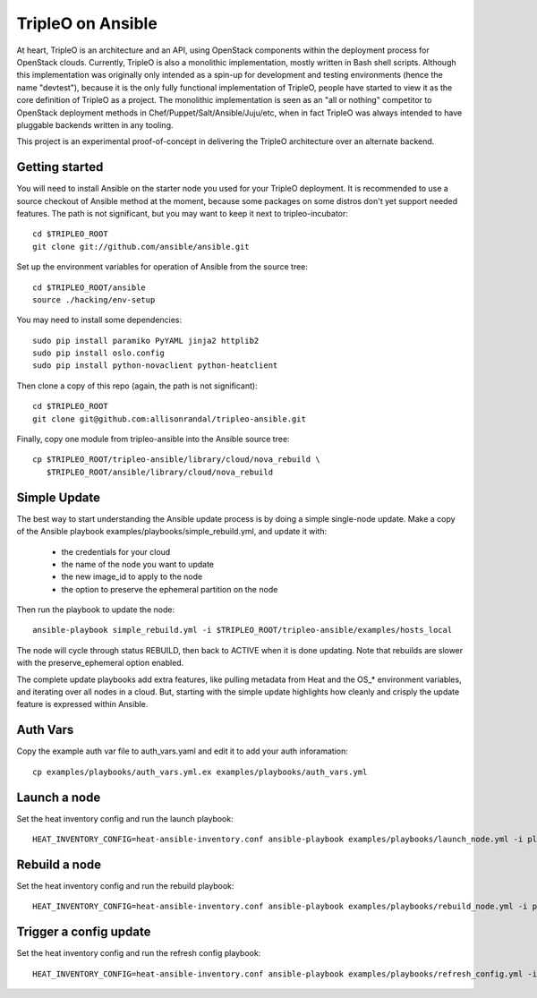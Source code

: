 TripleO on Ansible
==================

At heart, TripleO is an architecture and an API, using OpenStack
components within the deployment process for OpenStack clouds.
Currently, TripleO is also a monolithic implementation, mostly written
in Bash shell scripts. Although this implementation was originally
only intended as a spin-up for development and testing environments
(hence the name "devtest"), because it is the only fully functional
implementation of TripleO, people have started to view it as the core
definition of TripleO as a project. The monolithic implementation is
seen as an "all or nothing" competitor to OpenStack deployment methods
in Chef/Puppet/Salt/Ansible/Juju/etc, when in fact TripleO was always
intended to have pluggable backends written in any tooling.

This project is an experimental proof-of-concept in delivering the
TripleO architecture over an alternate backend.

Getting started
---------------

You will need to install Ansible on the starter node you used for your
TripleO deployment. It is recommended to use a source checkout of
Ansible method at the moment, because some packages on some distros
don't yet support needed features. The path is not significant, but
you may want to keep it next to tripleo-incubator::

  cd $TRIPLEO_ROOT
  git clone git://github.com/ansible/ansible.git

Set up the environment variables for operation of Ansible from the
source tree::

  cd $TRIPLEO_ROOT/ansible
  source ./hacking/env-setup

You may need to install some dependencies::

  sudo pip install paramiko PyYAML jinja2 httplib2
  sudo pip install oslo.config
  sudo pip install python-novaclient python-heatclient

Then clone a copy of this repo (again, the path is not significant)::

  cd $TRIPLEO_ROOT
  git clone git@github.com:allisonrandal/tripleo-ansible.git

Finally, copy one module from tripleo-ansible into the Ansible source
tree::

  cp $TRIPLEO_ROOT/tripleo-ansible/library/cloud/nova_rebuild \
     $TRIPLEO_ROOT/ansible/library/cloud/nova_rebuild

Simple Update
-------------

The best way to start understanding the Ansible update process is by
doing a simple single-node update. Make a copy of the Ansible
playbook examples/playbooks/simple_rebuild.yml, and update it with:

 * the credentials for your cloud
 * the name of the node you want to update
 * the new image_id to apply to the node
 * the option to preserve the ephemeral partition on the node

Then run the playbook to update the node::

  ansible-playbook simple_rebuild.yml -i $TRIPLEO_ROOT/tripleo-ansible/examples/hosts_local

The node will cycle through status REBUILD, then back to ACTIVE when
it is done updating. Note that rebuilds are slower with the
preserve_ephemeral option enabled.


The complete update playbooks add extra features, like pulling
metadata from Heat and the OS_* environment variables, and iterating
over all nodes in a cloud. But, starting with the simple update
highlights how cleanly and crisply the update feature is expressed
within Ansible.

Auth Vars
---------

Copy the example auth var file to auth_vars.yaml and edit it to add your
auth inforamation::

  cp examples/playbooks/auth_vars.yml.ex examples/playbooks/auth_vars.yml

Launch a node
-------------

Set the heat inventory config and run the launch playbook::

  HEAT_INVENTORY_CONFIG=heat-ansible-inventory.conf ansible-playbook examples/playbooks/launch_node.yml -i plugins/inventory/heat.py

Rebuild a node
--------------

Set the heat inventory config and run the rebuild playbook::

  HEAT_INVENTORY_CONFIG=heat-ansible-inventory.conf ansible-playbook examples/playbooks/rebuild_node.yml -i plugins/inventory/heat.py

Trigger a config update
-----------------------

Set the heat inventory config and run the refresh config playbook::

  HEAT_INVENTORY_CONFIG=heat-ansible-inventory.conf ansible-playbook examples/playbooks/refresh_config.yml -i plugins/inventory/heat.py -u heat-admin 
